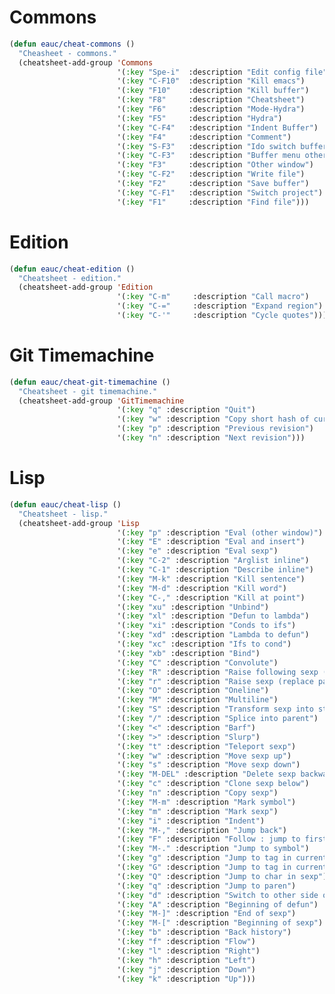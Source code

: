 #+STARTUP: overview

* Commons

  #+BEGIN_SRC emacs-lisp
  (defun eauc/cheat-commons ()
    "Cheasheet - commons."
    (cheatsheet-add-group 'Commons
                          '(:key "Spe-i"  :description "Edit config file")
                          '(:key "C-F10"  :description "Kill emacs")
                          '(:key "F10"    :description "Kill buffer")
                          '(:key "F8"     :description "Cheatsheet")
                          '(:key "F6"     :description "Mode-Hydra")
                          '(:key "F5"     :description "Hydra")
                          '(:key "C-F4"   :description "Indent Buffer")
                          '(:key "F4"     :description "Comment")
                          '(:key "S-F3"   :description "Ido switch buffer")
                          '(:key "C-F3"   :description "Buffer menu other window")
                          '(:key "F3"     :description "Other window")
                          '(:key "C-F2"   :description "Write file")
                          '(:key "F2"     :description "Save buffer")
                          '(:key "C-F1"   :description "Switch project")
                          '(:key "F1"     :description "Find file")))
  #+END_SRC

* Edition

  #+BEGIN_SRC emacs-lisp
  (defun eauc/cheat-edition ()
    "Cheatsheet - edition."
    (cheatsheet-add-group 'Edition
                          '(:key "C-m"     :description "Call macro")
                          '(:key "C-="     :description "Expand region")
                          '(:key "C-'"     :description "Cycle quotes")))
  #+END_SRC

* Git Timemachine

  #+BEGIN_SRC emacs-lisp
    (defun eauc/cheat-git-timemachine ()
      "Cheatsheet - git timemachine."
      (cheatsheet-add-group 'GitTimemachine
                            '(:key "q" :description "Quit")
                            '(:key "w" :description "Copy short hash of current version")
                            '(:key "p" :description "Previous revision")
                            '(:key "n" :description "Next revision")))
  #+END_SRC

* Lisp

  #+BEGIN_SRC emacs-lisp
    (defun eauc/cheat-lisp ()
      "Cheatsheet - lisp."
      (cheatsheet-add-group 'Lisp
                            '(:key "p" :description "Eval (other window)")
                            '(:key "E" :description "Eval and insert")
                            '(:key "e" :description "Eval sexp")
                            '(:key "C-2" :description "Arglist inline")
                            '(:key "C-1" :description "Describe inline")
                            '(:key "M-k" :description "Kill sentence")
                            '(:key "M-d" :description "Kill word")
                            '(:key "C-," :description "Kill at point")
                            '(:key "xu" :description "Unbind")
                            '(:key "xl" :description "Defun to lambda")
                            '(:key "xi" :description "Conds to ifs")
                            '(:key "xd" :description "Lambda to defun")
                            '(:key "xc" :description "Ifs to cond")
                            '(:key "xb" :description "Bind")
                            '(:key "C" :description "Convolute")
                            '(:key "R" :description "Raise following sexp (replace parent with sexp and followin siblings)")
                            '(:key "r" :description "Raise sexp (replace parent with sexp)")
                            '(:key "O" :description "Oneline")
                            '(:key "M" :description "Multiline")
                            '(:key "S" :description "Transform sexp into string")
                            '(:key "/" :description "Splice into parent")
                            '(:key "<" :description "Barf")
                            '(:key ">" :description "Slurp")
                            '(:key "t" :description "Teleport sexp")
                            '(:key "w" :description "Move sexp up")
                            '(:key "s" :description "Move sexp down")
                            '(:key "M-DEL" :description "Delete sexp backward")
                            '(:key "c" :description "Clone sexp below")
                            '(:key "n" :description "Copy sexp")
                            '(:key "M-m" :description "Mark symbol")
                            '(:key "m" :description "Mark sexp")
                            '(:key "i" :description "Indent")
                            '(:key "M-," :description "Jump back")
                            '(:key "F" :description "Follow : jump to first/marked symbol")
                            '(:key "M-." :description "Jump to symbol")
                            '(:key "g" :description "Jump to tag in current directory")
                            '(:key "G" :description "Jump to tag in current file")
                            '(:key "Q" :description "Jump to char in sexp")
                            '(:key "q" :description "Jump to paren")
                            '(:key "d" :description "Switch to other side of sexp")
                            '(:key "A" :description "Beginning of defun")
                            '(:key "M-]" :description "End of sexp")
                            '(:key "M-[" :description "Beginning of sexp")
                            '(:key "b" :description "Back history")
                            '(:key "f" :description "Flow")
                            '(:key "l" :description "Right")
                            '(:key "h" :description "Left")
                            '(:key "j" :description "Down")
                            '(:key "k" :description "Up")))
  #+END_SRC


